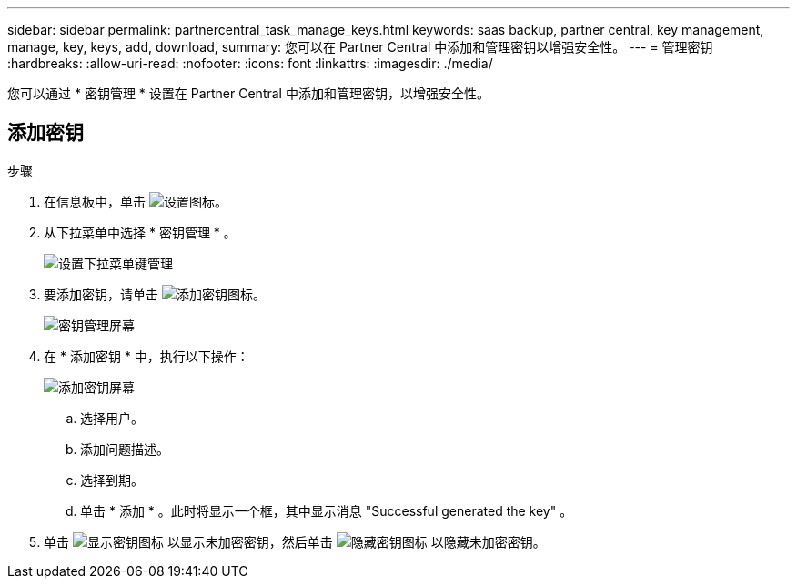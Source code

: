 ---
sidebar: sidebar 
permalink: partnercentral_task_manage_keys.html 
keywords: saas backup, partner central, key management, manage, key, keys, add, download, 
summary: 您可以在 Partner Central 中添加和管理密钥以增强安全性。 
---
= 管理密钥
:hardbreaks:
:allow-uri-read: 
:nofooter: 
:icons: font
:linkattrs: 
:imagesdir: ./media/


[role="lead"]
您可以通过 * 密钥管理 * 设置在 Partner Central 中添加和管理密钥，以增强安全性。



== 添加密钥

.步骤
. 在信息板中，单击 image:settings_icon.png["设置图标"]。
. 从下拉菜单中选择 * 密钥管理 * 。
+
image:settings_key_management.png["设置下拉菜单键管理"]

. 要添加密钥，请单击 image:add_key_icon.png["添加密钥图标"]。
+
image:key_management_screen.png["密钥管理屏幕"]

. 在 * 添加密钥 * 中，执行以下操作：
+
image:add_key_screen.png["添加密钥屏幕"]

+
.. 选择用户。
.. 添加问题描述。
.. 选择到期。
.. 单击 * 添加 * 。此时将显示一个框，其中显示消息 "Successful generated the key" 。


. 单击 image:eye_show_key_icon.png["显示密钥图标"] 以显示未加密密钥，然后单击 image:eye_hide_key_icon.png["隐藏密钥图标"] 以隐藏未加密密钥。

